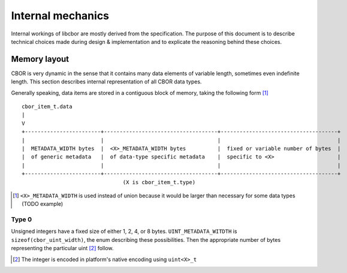 Internal mechanics
==========================

Internal workings of libcbor are mostly derived from the specification. The purpose of this document is to describe technical choices made during design & implementation and to explicate the reasoning behind these choices.

Memory layout
---------------
CBOR is very dynamic in the sense that it contains many data elements of variable length, sometimes even indefinite length. This section describes internal representation of all CBOR data types.

Generally speaking, data items are stored in a contiguous block of memory, taking the following form [#]_
::

  cbor_item_t.data
  |
  V
  +------------------------+------------------------------------+-------------------------------------+
  |                        |                                    |                                     |
  |  METADATA_WIDTH bytes  |  <X>_METADATA_WIDTH bytes          |  fixed or variable number of bytes  |
  |  of generic metadata   |  of data-type specific metadata    |  specific to <X>                    |
  |                        |                                    |                                     |
  +------------------------+------------------------------------+-------------------------------------+
                                  (X is cbor_item_t.type)


.. [#] ``<X>_METADATA_WIDTH`` is used instead of union because it would be larger than necessary for some data types (TODO example)

Type 0
^^^^^^^^^^^^
Unsigned integers have a fixed size of either 1, 2, 4, or 8 bytes. ``UINT_METADATA_WITDTH`` is ``sizeof(cbor_uint_width)``, the enum describing these possibilities. Then the appropriate number of bytes representing the particular uint [#]_ follow.

.. [#] The integer is encoded in platform's native encoding using ``uint<X>_t``
